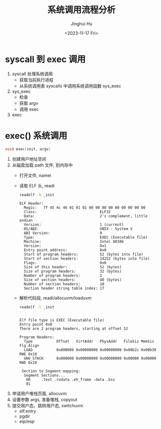 #+TITLE: 系统调用流程分析
#+AUTHOR: Jinghui Hu
#+EMAIL: hujinghui@buaa.edu.cn
#+DATE: <2023-11-17 Fri>
#+STARTUP: overview num indent
#+OPTIONS: ^:nil
#+PROPERTY: header-args:sh :results output :dir ../../study/os/xv6-public

*  syscall 到 exec 调用
1. syscall 处理系统调用
   - 获取当前执行进程
   - 从系统调用表 syscalls 中调用系统调用函数 sys_exec
2. sys_exec
   - 检查
   - 获取 argv
   - 调用 exec
3. exec

* exec() 系统调用
#+BEGIN_SRC c
  void exec(init, argv)
#+END_SRC

1. 创建用户地址空间
2. 从磁盘加载 path 文件, 到内存中
   - 打开文件, namei
   - 读取 ELF 头, readi
     #+BEGIN_SRC sh :results output :exports both
       readelf -h _init
     #+END_SRC

     #+RESULTS:
     #+begin_example
     ELF Header:
       Magic:   7f 45 4c 46 01 01 01 00 00 00 00 00 00 00 00 00
       Class:                             ELF32
       Data:                              2's complement, little endian
       Version:                           1 (current)
       OS/ABI:                            UNIX - System V
       ABI Version:                       0
       Type:                              EXEC (Executable file)
       Machine:                           Intel 80386
       Version:                           0x1
       Entry point address:               0x0
       Start of program headers:          52 (bytes into file)
       Start of section headers:          14252 (bytes into file)
       Flags:                             0x0
       Size of this header:               52 (bytes)
       Size of program headers:           32 (bytes)
       Number of program headers:         2
       Size of section headers:           40 (bytes)
       Number of section headers:         18
       Section header string table index: 17
     #+end_example
   - 解析代码段, readi/allocuvm/loaduvm
     #+BEGIN_SRC sh :results output :exports both
       readelf -l _init
     #+END_SRC

     #+RESULTS:
     #+begin_example

     Elf file type is EXEC (Executable file)
     Entry point 0x0
     There are 2 program headers, starting at offset 52

     Program Headers:
       Type           Offset   VirtAddr   PhysAddr   FileSiz MemSiz  Flg Align
       LOAD           0x000080 0x00000000 0x00000000 0x00b2c 0x00b38 RWE 0x10
       GNU_STACK      0x000000 0x00000000 0x00000000 0x00000 0x00000 RWE 0x10

      Section to Segment mapping:
       Segment Sections...
        00     .text .rodata .eh_frame .data .bss
        01
     #+end_example
3. 申请用户堆栈页面, allocuvm
4. 设置参数 args, 准备堆栈, copyout
5. 提交用户态，跳转用户态, switchuvm
   - elf.entry
   - pgdir
   - eip/esp
